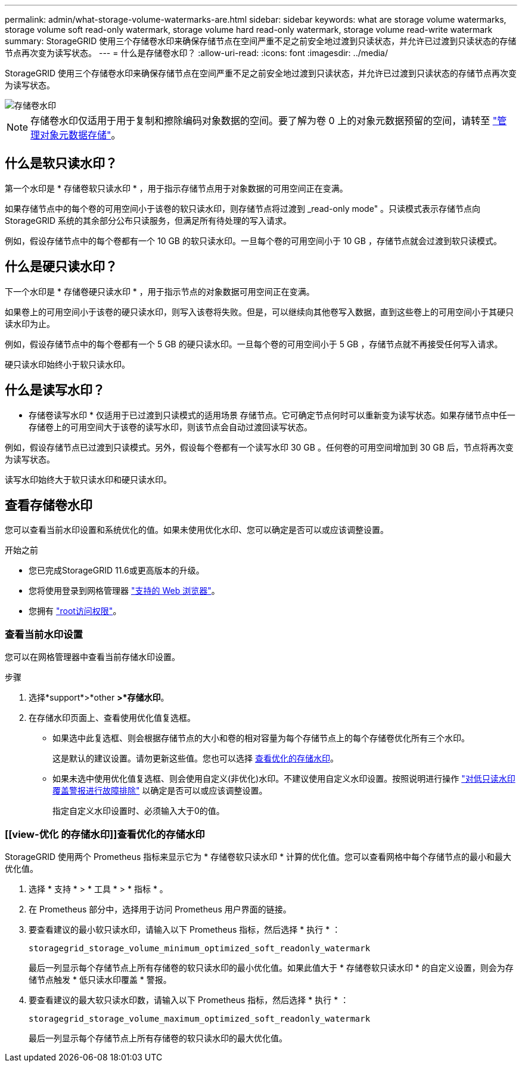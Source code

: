 ---
permalink: admin/what-storage-volume-watermarks-are.html 
sidebar: sidebar 
keywords: what are storage volume watermarks, storage volume soft read-only watermark, storage volume hard read-only watermark, storage volume read-write watermark 
summary: StorageGRID 使用三个存储卷水印来确保存储节点在空间严重不足之前安全地过渡到只读状态，并允许已过渡到只读状态的存储节点再次变为读写状态。 
---
= 什么是存储卷水印？
:allow-uri-read: 
:icons: font
:imagesdir: ../media/


[role="lead"]
StorageGRID 使用三个存储卷水印来确保存储节点在空间严重不足之前安全地过渡到只读状态，并允许已过渡到只读状态的存储节点再次变为读写状态。

image::../media/storage_volume_watermarks.png[存储卷水印]


NOTE: 存储卷水印仅适用于用于复制和擦除编码对象数据的空间。要了解为卷 0 上的对象元数据预留的空间，请转至
link:managing-object-metadata-storage.html["管理对象元数据存储"]。



== 什么是软只读水印？

第一个水印是 * 存储卷软只读水印 * ，用于指示存储节点用于对象数据的可用空间正在变满。

如果存储节点中的每个卷的可用空间小于该卷的软只读水印，则存储节点将过渡到 _read-only mode" 。只读模式表示存储节点向 StorageGRID 系统的其余部分公布只读服务，但满足所有待处理的写入请求。

例如，假设存储节点中的每个卷都有一个 10 GB 的软只读水印。一旦每个卷的可用空间小于 10 GB ，存储节点就会过渡到软只读模式。



== 什么是硬只读水印？

下一个水印是 * 存储卷硬只读水印 * ，用于指示节点的对象数据可用空间正在变满。

如果卷上的可用空间小于该卷的硬只读水印，则写入该卷将失败。但是，可以继续向其他卷写入数据，直到这些卷上的可用空间小于其硬只读水印为止。

例如，假设存储节点中的每个卷都有一个 5 GB 的硬只读水印。一旦每个卷的可用空间小于 5 GB ，存储节点就不再接受任何写入请求。

硬只读水印始终小于软只读水印。



== 什么是读写水印？

* 存储卷读写水印 * 仅适用于已过渡到只读模式的适用场景 存储节点。它可确定节点何时可以重新变为读写状态。如果存储节点中任一存储卷上的可用空间大于该卷的读写水印，则该节点会自动过渡回读写状态。

例如，假设存储节点已过渡到只读模式。另外，假设每个卷都有一个读写水印 30 GB 。任何卷的可用空间增加到 30 GB 后，节点将再次变为读写状态。

读写水印始终大于软只读水印和硬只读水印。



== 查看存储卷水印

您可以查看当前水印设置和系统优化的值。如果未使用优化水印、您可以确定是否可以或应该调整设置。

.开始之前
* 您已完成StorageGRID 11.6或更高版本的升级。
* 您将使用登录到网格管理器 link:../admin/web-browser-requirements.html["支持的 Web 浏览器"]。
* 您拥有 link:admin-group-permissions.html["root访问权限"]。




=== 查看当前水印设置

您可以在网格管理器中查看当前存储水印设置。

.步骤
. 选择*support*>*other *>*存储水印*。
. 在存储水印页面上、查看使用优化值复选框。
+
** 如果选中此复选框、则会根据存储节点的大小和卷的相对容量为每个存储节点上的每个存储卷优化所有三个水印。
+
这是默认的建议设置。请勿更新这些值。您也可以选择 <<view-optimized-storage-watermarks,查看优化的存储水印>>。

** 如果未选中使用优化值复选框、则会使用自定义(非优化)水印。不建议使用自定义水印设置。按照说明进行操作 link:../troubleshoot/troubleshoot-low-watermark-alert.html["对低只读水印覆盖警报进行故障排除"] 以确定是否可以或应该调整设置。
+
指定自定义水印设置时、必须输入大于0的值。







=== [[view-优化 的存储水印]]查看优化的存储水印

StorageGRID 使用两个 Prometheus 指标来显示它为 * 存储卷软只读水印 * 计算的优化值。您可以查看网格中每个存储节点的最小和最大优化值。

. 选择 * 支持 * > * 工具 * > * 指标 * 。
. 在 Prometheus 部分中，选择用于访问 Prometheus 用户界面的链接。
. 要查看建议的最小软只读水印，请输入以下 Prometheus 指标，然后选择 * 执行 * ：
+
`storagegrid_storage_volume_minimum_optimized_soft_readonly_watermark`

+
最后一列显示每个存储节点上所有存储卷的软只读水印的最小优化值。如果此值大于 * 存储卷软只读水印 * 的自定义设置，则会为存储节点触发 * 低只读水印覆盖 * 警报。

. 要查看建议的最大软只读水印数，请输入以下 Prometheus 指标，然后选择 * 执行 * ：
+
`storagegrid_storage_volume_maximum_optimized_soft_readonly_watermark`

+
最后一列显示每个存储节点上所有存储卷的软只读水印的最大优化值。


